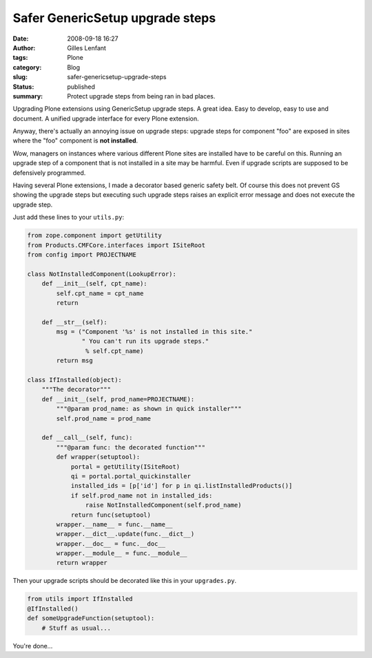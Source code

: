 Safer GenericSetup upgrade steps
################################
:date: 2008-09-18 16:27
:author: Gilles Lenfant
:tags: Plone
:category: Blog
:slug: safer-genericsetup-upgrade-steps
:status: published
:summary: Protect upgrade steps from being ran in bad places.

Upgrading Plone extensions using GenericSetup upgrade steps. A great idea.
Easy to develop, easy to use and document. A unified upgrade interface for
every Plone extension.

Anyway, there's actually an annoying issue on upgrade steps: upgrade steps for
component "foo" are exposed in sites where the "foo" component is **not
installed**.

Wow, managers on instances where various different Plone sites are installed
have to be careful on this. Running an upgrade step of a component that is not
installed in a site may be harmful. Even if upgrade scripts are supposed to be
defensively programmed.

Having several Plone extensions, I made a decorator based generic safety belt.
Of course this does not prevent GS showing the upgrade steps but executing
such upgrade steps raises an explicit error message and does not execute the
upgrade step.

Just add these lines to your ``utils.py``:

.. code-block:: python

   from zope.component import getUtility
   from Products.CMFCore.interfaces import ISiteRoot
   from config import PROJECTNAME

   class NotInstalledComponent(LookupError):
       def __init__(self, cpt_name):
           self.cpt_name = cpt_name
           return

       def __str__(self):
           msg = ("Component '%s' is not installed in this site."
                  " You can't run its upgrade steps."
                   % self.cpt_name)
           return msg

   class IfInstalled(object):
       """The decorator"""
       def __init__(self, prod_name=PROJECTNAME):
           """@param prod_name: as shown in quick installer"""
           self.prod_name = prod_name

       def __call__(self, func):
           """@param func: the decorated function"""
           def wrapper(setuptool):
               portal = getUtility(ISiteRoot)
               qi = portal.portal_quickinstaller
               installed_ids = [p['id'] for p in qi.listInstalledProducts()]
               if self.prod_name not in installed_ids:
                   raise NotInstalledComponent(self.prod_name)
               return func(setuptool)
           wrapper.__name__ = func.__name__
           wrapper.__dict__.update(func.__dict__)
           wrapper.__doc__ = func.__doc__
           wrapper.__module__ = func.__module__
           return wrapper

Then your upgrade scripts should be decorated like this in your ``upgrades.py``.

.. code-block:: python

    from utils import IfInstalled
    @IfInstalled()
    def someUpgradeFunction(setuptool):
        # Stuff as usual...

You're done...
